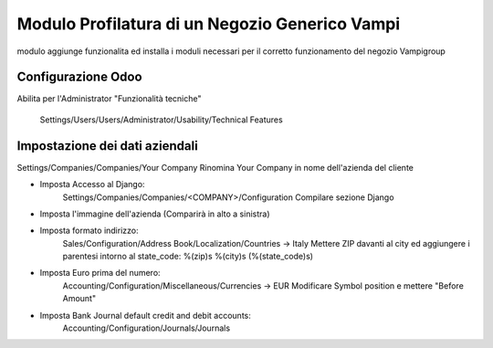 Modulo Profilatura di un Negozio Generico Vampi
===============================================

modulo aggiunge funzionalita ed installa i moduli necessari per il corretto funzionamento del negozio Vampigroup

Configurazione Odoo
-------------------

Abilita per l'Administrator "Funzionalità tecniche"

    Settings/Users/Users/Administrator/Usability/Technical Features

Impostazione dei dati aziendali
-------------------------------

Settings/Companies/Companies/Your Company
Rinomina Your Company in nome dell'azienda del cliente

- Imposta Accesso al Django:
    Settings/Companies/Companies/<COMPANY>/Configuration
    Compilare sezione Django
- Imposta l'immagine dell'azienda (Comparirà in alto a sinistra)

- Imposta formato indirizzo:
    Sales/Configuration/Address Book/Localization/Countries -> Italy
    Mettere ZIP davanti al city ed aggiungere i parentesi intorno al state_code:
    %(zip)s %(city)s (%(state_code)s)

- Imposta Euro prima del numero:
    Accounting/Configuration/Miscellaneous/Currencies -> EUR
    Modificare Symbol position e mettere "Before Amount"

- Imposta Bank Journal default credit and debit accounts:
    Accounting/Configuration/Journals/Journals
